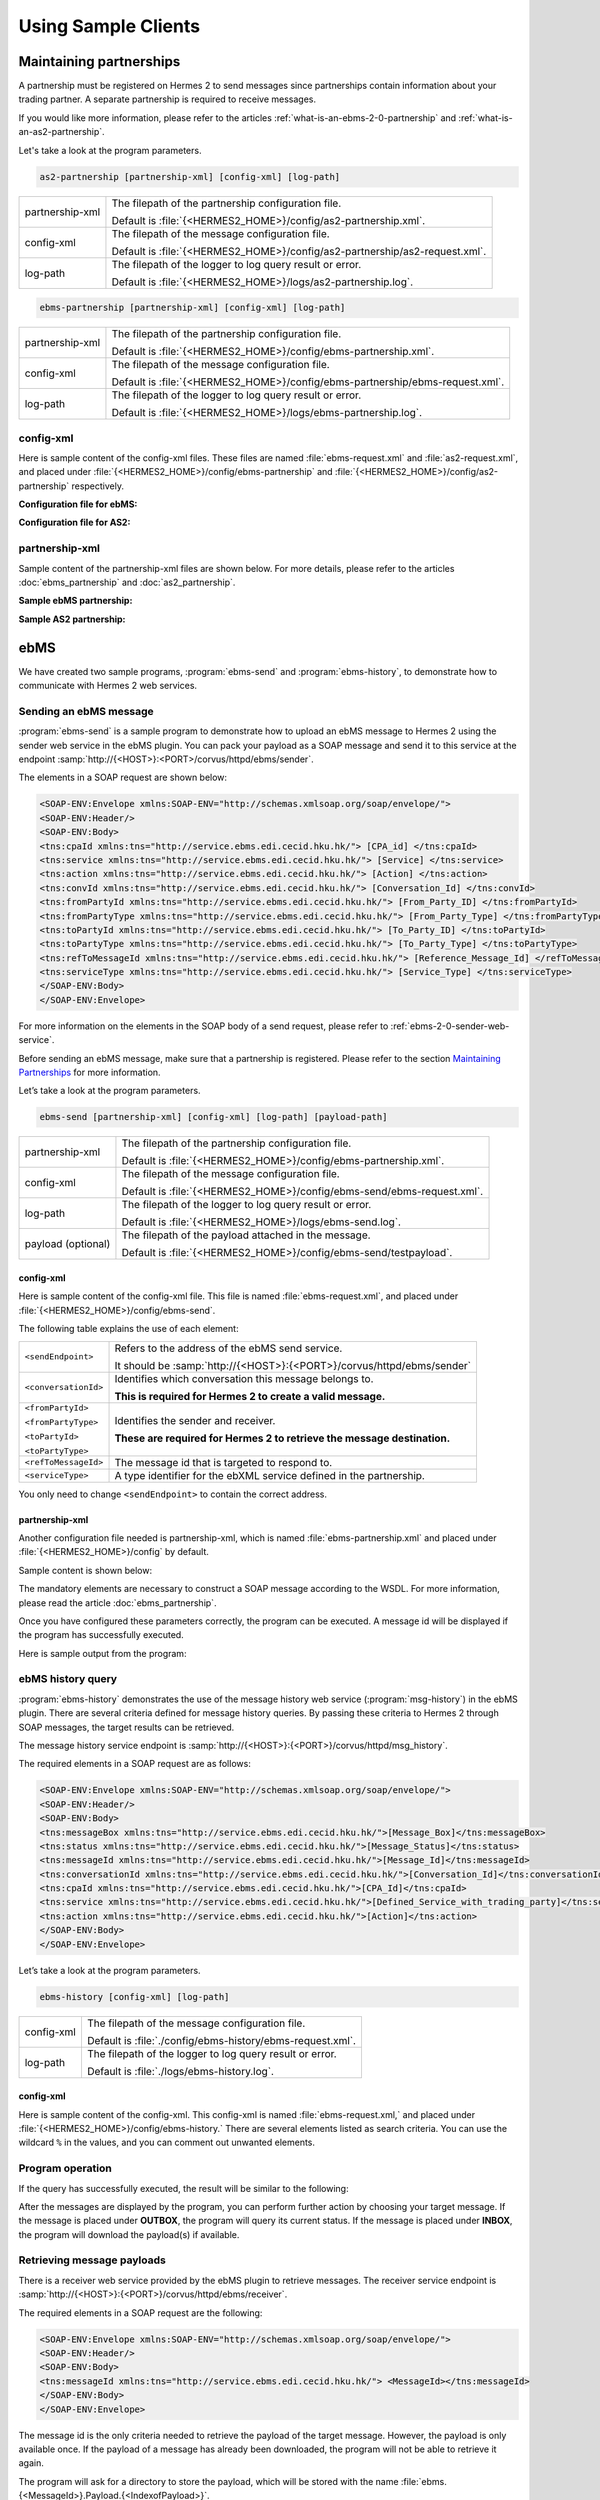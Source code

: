 Using Sample Clients
====================

Maintaining partnerships
------------------------

A partnership must be registered on Hermes 2 to send messages since partnerships contain information about your trading partner. A separate partnership is required to receive messages.

If you would like more information, please refer to the articles :ref:`what-is-an-ebms-2-0-partnership` and :ref:`what-is-an-as2-partnership`.

Let's take a look at the program parameters.

.. code-block:: sh
   
   as2-partnership [partnership-xml] [config-xml] [log-path]

+-----------------+-----------------------------------------------------------------------------+
| partnership-xml | The filepath of the partnership configuration file.                         |
|                 |                                                                             |
|                 | Default is :file:`{<HERMES2_HOME>}/config/as2-partnership.xml`.             |
+-----------------+-----------------------------------------------------------------------------+
| config-xml      | The filepath of the message configuration file.                             |
|                 |                                                                             |
|                 | Default is :file:`{<HERMES2_HOME>}/config/as2-partnership/as2-request.xml`. |
+-----------------+-----------------------------------------------------------------------------+
| log-path        | The filepath of the logger to log query result or error.                    |
|                 |                                                                             |
|                 | Default is :file:`{<HERMES2_HOME>}/logs/as2-partnership.log`.               |
+-----------------+-----------------------------------------------------------------------------+

.. code-block:: sh

   ebms-partnership [partnership-xml] [config-xml] [log-path]

+-----------------+-------------------------------------------------------------------------------+
| partnership-xml | The filepath of the partnership configuration file.                           |
|                 |                                                                               |
|                 | Default is :file:`{<HERMES2_HOME>}/config/ebms-partnership.xml`.              |
+-----------------+-------------------------------------------------------------------------------+
| config-xml      | The filepath of the message configuration file.                               |
|                 |                                                                               |
|                 | Default is :file:`{<HERMES2_HOME>}/config/ebms-partnership/ebms-request.xml`. |
+-----------------+-------------------------------------------------------------------------------+
| log-path        | The filepath of the logger to log query result or error.                      |
|                 |                                                                               |
|                 | Default is :file:`{<HERMES2_HOME>}/logs/ebms-partnership.log`.                |
+-----------------+-------------------------------------------------------------------------------+

config-xml 
^^^^^^^^^^
Here is sample content of the config-xml files. These files are named :file:`ebms-request.xml` and :file:`as2-request.xml`, and placed under :file:`{<HERMES2_HOME>}/config/ebms-partnership` and :file:`{<HERMES2_HOME>}/config/as2-partnership` respectively. 

**Configuration file for ebMS:**

.. image:: /_static/images/web_service/ebms-partnership-request.png

**Configuration file for AS2:**

.. image:: /_static/images/web_service/as2-partnership-request.png


partnership-xml
^^^^^^^^^^^^^^^

Sample content of the partnership-xml files are shown below. For more details, please refer to the articles :doc:`ebms_partnership` and :doc:`as2_partnership`. 

**Sample ebMS partnership:**

.. image:: /_static/images/web_service/ebms-partnership-xml.png

**Sample AS2 partnership:**

.. image:: /_static/images/web_service/as2-partnership-xml.png

ebMS
----

We have created two sample programs, :program:`ebms-send` and :program:`ebms-history`, to demonstrate how to communicate with Hermes 2 web services.

Sending an ebMS message
^^^^^^^^^^^^^^^^^^^^^^^

:program:`ebms-send` is a sample program to demonstrate how to upload an ebMS message to Hermes 2 using the sender web service in the ebMS plugin. You can pack your payload as a SOAP message and send it to this service at the endpoint :samp:`http://{<HOST>}:<PORT>/corvus/httpd/ebms/sender`.

The elements in a SOAP request are shown below:

.. code-block:: xml

   <SOAP-ENV:Envelope xmlns:SOAP-ENV="http://schemas.xmlsoap.org/soap/envelope/">
   <SOAP-ENV:Header/>
   <SOAP-ENV:Body>
   <tns:cpaId xmlns:tns="http://service.ebms.edi.cecid.hku.hk/"> [CPA_id] </tns:cpaId>
   <tns:service xmlns:tns="http://service.ebms.edi.cecid.hku.hk/"> [Service] </tns:service>
   <tns:action xmlns:tns="http://service.ebms.edi.cecid.hku.hk/"> [Action] </tns:action>
   <tns:convId xmlns:tns="http://service.ebms.edi.cecid.hku.hk/"> [Conversation_Id] </tns:convId>
   <tns:fromPartyId xmlns:tns="http://service.ebms.edi.cecid.hku.hk/"> [From_Party_ID] </tns:fromPartyId>
   <tns:fromPartyType xmlns:tns="http://service.ebms.edi.cecid.hku.hk/"> [From_Party_Type] </tns:fromPartyType>
   <tns:toPartyId xmlns:tns="http://service.ebms.edi.cecid.hku.hk/"> [To_Party_ID] </tns:toPartyId>
   <tns:toPartyType xmlns:tns="http://service.ebms.edi.cecid.hku.hk/"> [To_Party_Type] </tns:toPartyType>
   <tns:refToMessageId xmlns:tns="http://service.ebms.edi.cecid.hku.hk/"> [Reference_Message_Id] </refToMessageId>
   <tns:serviceType xmlns:tns="http://service.ebms.edi.cecid.hku.hk/"> [Service_Type] </tns:serviceType>
   </SOAP-ENV:Body>
   </SOAP-ENV:Envelope>

For more information on the elements in the SOAP body of a send request, please refer to :ref:`ebms-2-0-sender-web-service`.

Before sending an ebMS message, make sure that a partnership is registered. Please refer to the section `Maintaining Partnerships`_ for more information.

Let’s take a look at the program parameters.

.. code-block:: sh

   ebms-send [partnership-xml] [config-xml] [log-path] [payload-path]

+--------------------+------------------------------------------------------------------------+
| partnership-xml    | The filepath of the partnership configuration file.                    |
|                    |                                                                        |
|                    | Default is :file:`{<HERMES2_HOME>}/config/ebms-partnership.xml`.       |
+--------------------+------------------------------------------------------------------------+
| config-xml         | The filepath of the message configuration file.                        |
|                    |                                                                        |
|                    | Default is :file:`{<HERMES2_HOME>}/config/ebms-send/ebms-request.xml`. |
+--------------------+------------------------------------------------------------------------+
| log-path           | The filepath of the logger to log query result or error.               |
|                    |                                                                        |
|                    | Default is :file:`{<HERMES2_HOME>}/logs/ebms-send.log`.                |
+--------------------+------------------------------------------------------------------------+
| payload (optional) | The filepath of the payload attached in the message.                   |
|                    |                                                                        |
|                    | Default is :file:`{<HERMES2_HOME>}/config/ebms-send/testpayload`.      |
+--------------------+------------------------------------------------------------------------+

config-xml
""""""""""

Here is sample content of the config-xml file. This file is named :file:`ebms-request.xml`, and placed under :file:`{<HERMES2_HOME>}/config/ebms-send`.

.. image:: /_static/images/web_service/ebms-send-request.png

The following table explains the use of each element:

+----------------------+--------------------------------------------------------------------------+
| ``<sendEndpoint>``   | Refers to the address of the ebMS send service.                          |
|                      |                                                                          |
|                      | It should be :samp:`http://{<HOST>}:{<PORT>}/corvus/httpd/ebms/sender`   |
+----------------------+--------------------------------------------------------------------------+
| ``<conversationId>`` | Identifies which conversation this message belongs to.                   |
|                      |                                                                          |
|                      | **This is required for Hermes 2 to create a valid message.**             |
+----------------------+--------------------------------------------------------------------------+
| ``<fromPartyId>``    | Identifies the sender and receiver.                                      |
|                      |                                                                          |
| ``<fromPartyType>``  | **These are required for Hermes 2 to retrieve the message destination.** |
|                      |                                                                          |
| ``<toPartyId>``      |                                                                          |
|                      |                                                                          |
| ``<toPartyType>``    |                                                                          |
+----------------------+--------------------------------------------------------------------------+
| ``<refToMessageId>`` | The message id that is targeted to respond to.                           |
+----------------------+--------------------------------------------------------------------------+
| ``<serviceType>``    | A type identifier for the ebXML service defined in the partnership.      |
+----------------------+--------------------------------------------------------------------------+

You only need to change ``<sendEndpoint>`` to contain the correct address.

partnership-xml
"""""""""""""""

Another configuration file needed is partnership-xml, which is named :file:`ebms-partnership.xml` and placed under :file:`{<HERMES2_HOME>}/config` by default.

Sample content is shown below:

.. image:: /_static/images/web_service/ebms-partnership-xml.png

The mandatory elements are necessary to construct a SOAP message according to the WSDL. For more information, please read the article :doc:`ebms_partnership`.

Once you have configured these parameters correctly, the program can be executed. A message id will be displayed if the program has successfully executed.

Here is sample output from the program:

.. image:: /_static/images/web_service/ebms-send-screen.png

ebMS history query
^^^^^^^^^^^^^^^^^^

:program:`ebms-history` demonstrates the use of the message history web service (:program:`msg-history`) in the ebMS plugin. There are several criteria defined for message history queries. By passing these criteria to Hermes 2 through SOAP messages, the target results can be retrieved.

The message history service endpoint is :samp:`http://{<HOST>}:{<PORT>}/corvus/httpd/msg_history`.

The required elements in a SOAP request are as follows:

.. code-block:: xml

   <SOAP-ENV:Envelope xmlns:SOAP-ENV="http://schemas.xmlsoap.org/soap/envelope/">
   <SOAP-ENV:Header/>
   <SOAP-ENV:Body>
   <tns:messageBox xmlns:tns="http://service.ebms.edi.cecid.hku.hk/">[Message_Box]</tns:messageBox>
   <tns:status xmlns:tns="http://service.ebms.edi.cecid.hku.hk/">[Message_Status]</tns:status>
   <tns:messageId xmlns:tns="http://service.ebms.edi.cecid.hku.hk/">[Message_Id]</tns:messageId>
   <tns:conversationId xmlns:tns="http://service.ebms.edi.cecid.hku.hk/">[Conversation_Id]</tns:conversationId>
   <tns:cpaId xmlns:tns="http://service.ebms.edi.cecid.hku.hk/">[CPA_Id]</tns:cpaId>
   <tns:service xmlns:tns="http://service.ebms.edi.cecid.hku.hk/">[Defined_Service_with_trading_party]</tns:service>
   <tns:action xmlns:tns="http://service.ebms.edi.cecid.hku.hk/">[Action]</tns:action>
   </SOAP-ENV:Body>
   </SOAP-ENV:Envelope>

Let’s take a look at the program parameters.

.. code-block:: sh

   ebms-history [config-xml] [log-path]

+------------+------------------------------------------------------------+
| config-xml | The filepath of the message configuration file.            |
|            |                                                            |
|            | Default is :file:`./config/ebms-history/ebms-request.xml`. |
+------------+------------------------------------------------------------+
| log-path   | The filepath of the logger to log query result or error.   |
|            |                                                            |
|            | Default is :file:`./logs/ebms-history.log`.                |
+------------+------------------------------------------------------------+
 
config-xml
""""""""""

Here is sample content of the config-xml. This config-xml is named :file:`ebms-request.xml,` and placed under :file:`{<HERMES2_HOME>}/config/ebms-history.` There are several elements listed as search criteria. You can use the wildcard ``%`` in the values, and you can comment out unwanted elements.
   
.. image:: /_static/images/web_service/ebms-history-request.png

Program operation
^^^^^^^^^^^^^^^^^

If the query has successfully executed, the result will be similar to the following: 

.. image:: /_static/images/web_service/ebms-history-screen1.png

After the messages are displayed by the program, you can perform further action by choosing your target message. If the message is placed under **OUTBOX**, the program will query its current status. If the message is placed under **INBOX**, the program will download the payload(s) if available.

Retrieving message payloads
^^^^^^^^^^^^^^^^^^^^^^^^^^^

There is a receiver web service provided by the ebMS plugin to retrieve messages. The receiver service endpoint is :samp:`http://{<HOST>}:{<PORT>}/corvus/httpd/ebms/receiver`.

The required elements in a SOAP request are the following:


.. code-block:: xml

   <SOAP-ENV:Envelope xmlns:SOAP-ENV="http://schemas.xmlsoap.org/soap/envelope/">
   <SOAP-ENV:Header/>
   <SOAP-ENV:Body>
   <tns:messageId xmlns:tns="http://service.ebms.edi.cecid.hku.hk/"> <MessageId></tns:messageId>
   </SOAP-ENV:Body>
   </SOAP-ENV:Envelope>

The message id is the only criteria needed to retrieve the payload of the target message. However, the payload is only available once. If the payload of a message has already been downloaded, the program will not be able to retrieve it again.

The program will ask for a directory to store the payload, which will be stored with the name :file:`ebms.{<MessageId>}.Payload.{<IndexofPayload>}`.

.. image:: /_static/images/web_service/ebms-history-screen2-in.png

Check outgoing message status
^^^^^^^^^^^^^^^^^^^^^^^^^^^^^

To check the status of outgoing messages, the program uses the status web service provided in the ebMS plugin. This service cannot check the status of incoming messages.

The required elements in a SOAP request are the following:

.. code-block:: xml

   <SOAP-ENV:Envelope xmlns:SOAP-ENV="http://schemas.xmlsoap.org/soap/envelope/">
   <SOAP-ENV:Header/>
   <SOAP-ENV:Body>
   <tns:messageId xmlns:tns="http://service.ebms.edi.cecid.hku.hk/"> <MessageId></tns:messageId>
   </SOAP-ENV:Body>
   </SOAP-ENV:Envelope>

The program lists the message status along with a simple description:

.. image:: /_static/images/web_service/ebms-history-screen2-out.png

AS2
---

We created similar sample programs for AS2 as well. The programs :program:`as2-send` and :program:`as2-history` are used to demonstrate how to communicate with Hermes 2 web services through AS2 SOAP messages.


Sending an AS2 message
^^^^^^^^^^^^^^^^^^^^^^

:program:`as2-send` is a sample program to demonstrate how to upload a message to Hermes 2 using the sender web service in the AS2 plugin. You can pack your payload as a SOAP message and send it to this service with the endpoint :samp:`http://{<HOST>}:{<PORT>}/corvus/httpd/as2/sender`.

The required elements in a SOAP request are shown below:

.. code-block:: xml

   <SOAP-ENV:Envelope xmlns:SOAP-ENV="http://schemas.xmlsoap.org/soap/envelope/">
   <SOAP-ENV:Header/>
   <SOAP-ENV:Body>
   <tns:as2_from xmlns:tns="http://service.ebms.edi.cecid.hku.hk/"> <as2_from> </tns:as2_from>
   <tns:as2_to xmlns:tns="http://service.ebms.edi.cecid.hku.hk/"> <as2_to> </tns:as2_to>
   <tns:type xmlns:tns="http://service.ebms.edi.cecid.hku.hk/"> <type> </tns:type>
   </SOAP-ENV:Body>
   </SOAP-ENV:Envelope>
   .
   .
   .
   Attached Payload

``<as2_from>`` and ``<as2_to>`` contain the partnership information and ``<type>`` contains the content type of the payload.

Before sending an AS2 message, check that a partnership is registered. Please refer to the section `Maintaining Partnerships`_ for more information.

Let’s take a look at the program parameters.

.. code-block:: sh

   as2-send [partnership-xml] [config-xml] [log-path] [payload-path]

+--------------------+----------------------------------------------------------------------+
| partnership-xml    | The filepath of the partnership configuration file.                  |
|                    |                                                                      |
|                    | Default is :file:`{<HERMES2_HOME>}/config/as2-partnership.xml`.      |
+--------------------+----------------------------------------------------------------------+
| config-xml         | The filepath of the message configuration file.                      |
|                    |                                                                      |
|                    | Default is :file:`{<HERMES2_HOME>}/config/as2-send/as2-request.xml`. |
+--------------------+----------------------------------------------------------------------+
| log-path           | The filepath of the logger to log query result or error.             |
|                    |                                                                      |
|                    | Default is :file:`{<HERMES2_HOME>}/logs/as2-send.log`.               |
+--------------------+----------------------------------------------------------------------+
| payload (optional) | The filepath of the payload attached in the message.                 |
|                    |                                                                      |
|                    | Default is :file:`{<HERMES2_HOME>}/config/as2-send/testpayload`.     |
+--------------------+----------------------------------------------------------------------+

config-xml
""""""""""

Below is sample content of the config-xml file. This file is named :file:`as2-request.xml`, and placed under :file:`{<HERMES2_HOME>}/config/as2-send`. 

.. image:: /_static/images/web_service/as2-send-request.png

The elements are explained in the table below:

+------------------------+-----------------------------------------------------------------------------------------+
| ``<sendEndpoint>``     | Refers to the address of the AS2 sender web service.                                    |
|                        |                                                                                         |
|                        | It should be :samp:`http://{<HOST>}:{<PORT>}/corvus/httpd/as2/sender`.                  |
+------------------------+-----------------------------------------------------------------------------------------+
| ``<type>``             | Specify the content type. For more information, please refer to AS2 Sender Web Service. |
|                        |                                                                                         |
|                        | Only ``<sendEndpoint>`` has to be changed to contain the correct address.               |
+------------------------+-----------------------------------------------------------------------------------------+

partnership-xml
"""""""""""""""

Another configuration file is the partnership-xml, which is named :file:`as2-partnership.xml` and placed under :file:`<HERMES2_HOME>/config` folder by default.

Sample content is shown below:

.. image:: /_static/images/web_service/as2-partnership-xml.png

``<as2From>`` and ``<as2To>`` are required to construct a SOAP message according to the WSDL. For more information, please refer to AS2 Partnership.

Once you have configured these parameters, you can execute the program. A message id will be returned if the program has been successfully executed. Below is sample output from the program.

.. image:: /_static/images/web_service/as2-send-screen.png

AS2 history query
^^^^^^^^^^^^^^^^^

:program:`as2-history` is a demo program that utilizes the message history web service in the AS2 plugin. The web service is called :program:`msg-history`. There are several criteria defined for message history queries. By passing these criteria to Hermes 2 through SOAP messages, you can retrieve your target messages.

The message history web service endpoint is :samp:`http://{<HOST>}:{<PORT>}/corvus/httpd/as2/msg_history`.

The required elements in a SOAP request are shown below:


.. code-block:: xml

   <SOAP-ENV:Envelope xmlns:SOAP-ENV="http://schemas.xmlsoap.org/soap/envelope/">
   <SOAP-ENV:Header/>
   <SOAP-ENV:Body>
   <tns:messageBox xmlns:tns="http://service.ebms.edi.cecid.hku.hk/">[Message_Box]</tns:messageBox>
   <tns:status xmlns:tns="http://service.ebms.edi.cecid.hku.hk/">[Message_Status]</tns:status>
   <tns:messageId xmlns:tns="http://service.ebms.edi.cecid.hku.hk/">[Message_Id]</tns:messageId>
   <tns:as2From xmlns:tns="http://service.ebms.edi.cecid.hku.hk/">[AS2_From_Party]</tns:as2From>
   <tns:as2To xmlns:tns="http://service.ebms.edi.cecid.hku.hk/">[AS2_To_Party]</tns:as2To>
   </SOAP-ENV:Body>
   </SOAP-ENV:Envelope>

Using this service, you can search for messages using message properties as well as partnership information.

Let’s take a look at the program parameters.

.. code-block:: sh

   as2-history [config-xml] [log-path]

+------------+-------------------------------------------------------------------------+
| config-xml | The filepath of the message configuration file.                         |
|            |                                                                         |
|            | Default is :file:`{<HERMES2_HOME>}/config/as2-history/as2-request.xml`. |
+------------+-------------------------------------------------------------------------+
| log-path   | The filepath of the logger to log query result or error.                |
|            |                                                                         |
|            | Default is :file:`{<HERMES2_HOME>}/logs/as2-history.log`.               |
+------------+-------------------------------------------------------------------------+

config-xml
""""""""""

Below is sample content of the config-xml file. This file is named :file:`as2-request.xml`, and placed under :file:`{<HERMES2_HOME>}/config/as2-history`. There are several elements available to use as searching criteria. You can use the wildcard character ``%`` in the values and comment out unwanted elements.

.. image:: /_static/images/web_service/as2-history-request.png

Program operation
^^^^^^^^^^^^^^^^^

If the query has been executed successfully, the result will be similar to following: 

.. image:: /_static/images/web_service/as2-history-screen1.png

Messages are listed in ascending order according to the timestamp of the message (i.e. the earliest message will be listed with index 0). After the results are listed, you can choose your target message. If the message is placed under **OUTBOX**, the program will query its current status. If the message is placed under **INBOX**, the program will download the payload if available.


Retrieve message payload
^^^^^^^^^^^^^^^^^^^^^^^^

There is a receiver service provided by the AS2 plugin for retrieving messages. The receiver service endpoint is :samp:`http://{<HOST>}:{<PORT>}/corvus/httpd/as2/receiver`.

The required elements in a SOAP request are the following:

.. code-block:: xml

   <SOAP-ENV:Envelope xmlns:SOAP-ENV="http://schemas.xmlsoap.org/soap/envelope/">
   <SOAP-ENV:Header/>
   <SOAP-ENV:Body>
   <tns:messageId xmlns:tns="http://service.as2.edi.cecid.hku.hk/"> [Message_Id]</tns:messageId>
   </SOAP-ENV:Body>
   </SOAP-ENV:Envelope>

You can input the id of your target message in the SOAP message to retrieve its payload. However, the payload is only available once. If the payload has already been downloaded, the program will not be able to retrieve it again.

.. image:: /_static/images/web_service/as2-history-screen2-in.png

As shown above, the program will ask for a directory to store the payload(s). Each payload will be stored with the name :file:`as2.{<MessageId>}.Payload.{<IndexofPayload>}`.

Check outgoing message status
^^^^^^^^^^^^^^^^^^^^^^^^^^^^^

To check the status of outgoing messages, the program uses the status web service provided in the AS2 plugin. This service cannot check the status of incoming messages.

The required elements in a SOAP request are the following:

.. code-block:: xml

   <SOAP-ENV:Envelope xmlns:SOAP-ENV="http://schemas.xmlsoap.org/soap/envelope/">
   <SOAP-ENV:Header/>
   <SOAP-ENV:Body>
   <tns:messageId xmlns:tns="http://service.as2.edi.cecid.hku.hk/"> [Message_ID]</tns:messageId>
   </SOAP-ENV:Body>
   </SOAP-ENV:Envelope>



Here is sample output from the program: 

.. image:: /_static/images/web_service/as2-history-screen2-out.png

The program will display the message status along with a simple description.

See also
--------

* :doc:`first_step`
* :doc:`ebms_partnership`
* :doc:`as2_partnership`
* :doc:`web_service_communication`

